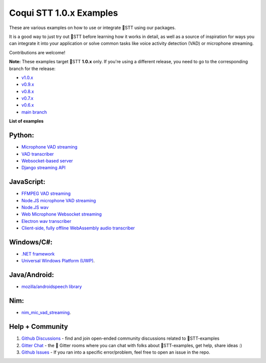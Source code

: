 Coqui STT 1.0.x Examples
========================

These are various examples on how to use or integrate 🐸STT using our packages.

It is a good way to just try out 🐸STT before learning how it works in detail, as well as a source of inspiration for ways you can integrate it into your application or solve common tasks like voice activity detection (VAD) or microphone streaming.

Contributions are welcome!

**Note:** These examples target 🐸STT **1.0.x** only. If you're using a different release, you need to go to the corresponding branch for the release:

* `v1.0.x <https://github.com/coqui-ai/STT-examples/tree/r1.0>`_
* `v0.9.x <https://github.com/coqui-ai/STT-examples/tree/r0.9>`_
* `v0.8.x <https://github.com/coqui-ai/STT-examples/tree/r0.8>`_
* `v0.7.x <https://github.com/coqui-ai/STT-examples/tree/r0.7>`_
* `v0.6.x <https://github.com/coqui-ai/STT-examples/tree/r0.6>`_
* `main branch <https://github.com/coqui-ai/STT-examples/tree/main>`_

**List of examples**

Python:
-------

* `Microphone VAD streaming  <mic_vad_streaming/README.rst>`_
* `VAD transcriber  <vad_transcriber/>`_
* `Websocket-based server <python_websocket_server/>`_
* `Django streaming API <django_api_streaming/>`_

JavaScript:
-----------

* `FFMPEG VAD streaming <ffmpeg_vad_streaming/README.MD>`_
* `Node.JS microphone VAD streaming <nodejs_mic_vad_streaming/Readme.md>`_
* `Node.JS wav <nodejs_wav/Readme.md>`_
* `Web Microphone Websocket streaming <web_microphone_websocket/Readme.md>`_
* `Electron wav transcriber <electron/Readme.md>`_
* `Client-side, fully offline WebAssembly audio transcriber <wasm/Readme.md>`_

Windows/C#:
-----------

* `.NET framework <net_framework/>`_
* `Universal Windows Platform (UWP) <uwp/>`_.

Java/Android:
-------------

* `mozilla/androidspeech library <https://github.com/mozilla/androidspeech/>`_

Nim:
----

* `nim_mic_vad_streaming <nim_mic_vad_streaming/README.md>`_.

Help + Community
----------------

1. `Github Discussions <https://github.com/coqui-ai/stt-examples/discussions>`_ - find and join open-ended community discussions related to 🐸STT-examples

2. `Gitter Chat <https://gitter.im/coqui-ai>`_ - the 🐸 Gitter rooms where you can chat with folks about 🐸STT-examples, get help, share ideas :)

3. `Github Issues <https://github.com/coqui-ai/stt-examples/issues>`_ - If you ran into a specific error/problem, feel free to open an issue in the repo.
